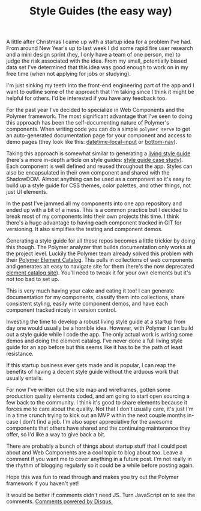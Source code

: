 #+TITLE: Style Guides (the easy way)

A little after Christmas I came up with a startup idea for a problem
I've had. From around New Year's up to last week I did some rapid fire
user research and a mini design sprint (hey, I only have a team of one
person, me) to judge the risk associated with the idea. From my small,
potentially biased data set I've determined that this idea was good
enough to work on in my free time (when not applying for jobs or
studying).

I'm just sinking my teeth into the front-end engineering part of the app
and I want to outline some of the approach that I'm taking since I
think it might be helpful for others. I'd be interested if you have any
feedback too.

For the past year I've decided to specialize in Web Components and the
Polymer framework. The most significant advantage that I've seen to
doing this approach has been the self-documenting nature of Polymer's
components. When writing code you can do a simple ~polymer serve~ to get
an auto-generated documentation page for your component and access to
demo pages (they look like this: [[https://greenyouse.github.io/datetime-local-input/components/datetime-local-input/][datetime-local-input]] or [[https://www.webcomponents.org/element/greenyouse/bottom-nav][bottom-nav]]).

Taking this approach is somewhat similar to generating a [[http://styleguides.io/][living style
guide]] (here's a more in-depth article on style guides: [[https://www.smashingmagazine.com/2016/05/creating-a-living-style-guide-case-study/][style guide case
study]]). Each component is well defined and reused throughout the
app. Styles can also be encapsulated in their own component and shared
with the ShadowDOM. Almost anything can be used as a component so it's
easy to build up a style guide for CSS themes, color palettes, and other
things, not just UI elements.

In the past I've jammed all my components into one app repository and
ended up with a bit of a mess. This is a common practice but I decided
to break most of my components into their own projects this time. I
think there's a huge advantage to having each component tracked in GIT
for versioning. It also simplifies the testing and component demos.

Generating a style guide for all these repos becomes a little trickier
by doing this though. The Polymer analyzer that builds documentation
only works at the project level. Luckily the Polymer team already solved
this problem with their [[https://github.com/Polymer/polymer-element-catalog][Polymer Element Catalog]]. This pulls in
collections of web components and generates an easy to navigate site for
them (here's the now deprecated [[https://elements.polymer-project.org/][element catalog site]]). You'll need to
tweak it for your own elements but it's not too bad to set up.

This is very much having your cake and eating it too! I can generate
documentation for my components, classify them into collections, share
consistent styling, easily write component demos, and have each
component tracked nicely in version control.

Investing the time to develop a robust living style guide at a
startup from day one would usually be a horrible idea. However, with
Polymer I can build out a style guide while I code the app. The only
actual work is writing some demos and doing the element catalog. I've
never done a full living style guide for an app before but this seems
like it has to be the path of least resistance.

If this startup business ever gets made and is popular, I can reap the
benefits of having a decent style guide without the arduous work that
usually entails.

For now I've written out the site map and wireframes, gotten some
production quality elements coded, and am going to start open sourcing a
few back to the community. I think it's good to share elements because
it forces me to care about the quality. Not that I don't usually care,
it's just I'm in a time crunch trying to kick out an MVP within the next
couple months in-case I don't find a job. I'm also super appreciative
for the awesome components that others have shared and the continuing
maintenance they offer, so I'd like a way to give back a bit.

There are probably a bunch of things about startup stuff that I could
post about and Web Components are a cool topic to blog about too. Leave
a comment if you want me to cover anything in a future post. I'm not
really in the rhythm of blogging regularly so it could be a while before
posting again.

Hope this was fun to read through and makes you try out the Polymer
framework if you haven't yet!

#+HTML: <div id="disqus_thread"></div> <script> var disqus_config = function () { this.page.url = "https://edbabcock.com"; this.page.identifier = "style-guides"; }; (function() { var d = document, s = d.createElement('script'); s.src = '//edbabcock-com.disqus.com/embed.js'; s.setAttribute('data-timestamp', +new Date()); (d.head || d.body).appendChild(s); })(); </script> <noscript>It would be better if comments didn't need JS. Turn JavaScript on to see the comments. <a href="https://disqus.com/?ref_noscript">Comments powered by Disqus.</a></noscript>
